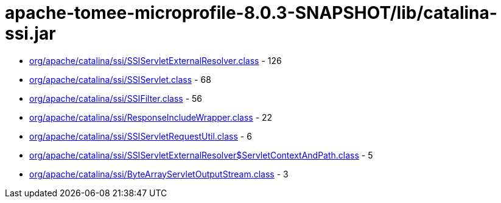 = apache-tomee-microprofile-8.0.3-SNAPSHOT/lib/catalina-ssi.jar

 - link:org/apache/catalina/ssi/SSIServletExternalResolver.adoc[org/apache/catalina/ssi/SSIServletExternalResolver.class] - 126
 - link:org/apache/catalina/ssi/SSIServlet.adoc[org/apache/catalina/ssi/SSIServlet.class] - 68
 - link:org/apache/catalina/ssi/SSIFilter.adoc[org/apache/catalina/ssi/SSIFilter.class] - 56
 - link:org/apache/catalina/ssi/ResponseIncludeWrapper.adoc[org/apache/catalina/ssi/ResponseIncludeWrapper.class] - 22
 - link:org/apache/catalina/ssi/SSIServletRequestUtil.adoc[org/apache/catalina/ssi/SSIServletRequestUtil.class] - 6
 - link:org/apache/catalina/ssi/SSIServletExternalResolver$ServletContextAndPath.adoc[org/apache/catalina/ssi/SSIServletExternalResolver$ServletContextAndPath.class] - 5
 - link:org/apache/catalina/ssi/ByteArrayServletOutputStream.adoc[org/apache/catalina/ssi/ByteArrayServletOutputStream.class] - 3
